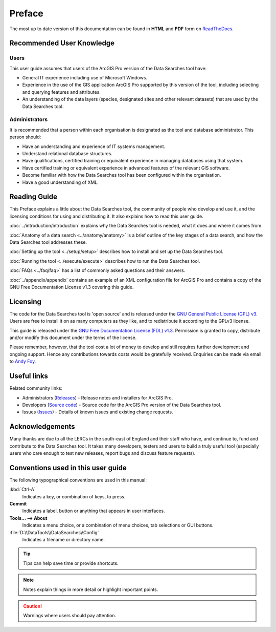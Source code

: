*******
Preface
*******

The most up to date version of this documentation can be found in **HTML** and **PDF** form on `ReadTheDocs <https://readthedocs.org/projects/datasearches-arcpro-userguide/>`_.

.. index::
	single: Recommended user knowledge

Recommended User Knowledge
==========================

Users
-----

This user guide assumes that users of the ArcGIS Pro version of the Data Searches tool have:

* General IT experience including use of Microsoft Windows.
* Experience in the use of the GIS application ArcGIS Pro supported by this version of the tool, including selecting and querying features and attributes.
* An understanding of the data layers (species, designated sites and other relevant datasets) that are used by the Data Searches tool.


Administrators
--------------
It is recommended that a person within each organisation is designated as the tool and database administrator. This person should:

* Have an understanding and experience of IT systems management.
* Understand relational database structures.
* Have qualifications, certified training or equivalent experience in managing databases using that system.
* Have certified training or equivalent experience in advanced features of the relevant GIS software.
* Become familiar with how the Data Searches tool has been configured within the organisation.
* Have a good understanding of XML.

.. raw:: latex

   \newpage

.. index::
	single: Reading guide

Reading Guide
=============

This Preface explains a little about the Data Searches tool, the community of people who develop and use it, and the licensing conditions for using and distributing it. It also explains how to read this user guide.

:doc:`../introduction/introduction` \ explains why the Data Searches tool is needed, what it does and where it comes from.

:doc:`Anatomy of a data search <../anatomy/anatomy>` \ is a brief outline of the key stages of a data search, and how the Data Searches tool addresses these.

:doc:`Setting up the tool <../setup/setup>` \ describes how to install and set up the Data Searches tool.

:doc:`Running the tool <../execute/execute>` \ describes how to run the Data Searches tool.

:doc:`FAQs <../faq/faq>` \ has a list of commonly asked questions and their answers.

:doc:`../appendix/appendix` \ contains an example of an XML configuration file for ArcGIS Pro and contains a copy of the GNU Free Documentation License v1.3 covering this guide.


.. index::
	single: Licensing

Licensing
=========

The code for the Data Searches tool is 'open source' and is released under the `GNU General Public License (GPL) v3 <http://www.gnu.org/licenses/gpl.html>`_. Users are free to install it on as many computers as they like, and to redistribute it according to the GPLv3 license.

This guide is released under the `GNU Free Documentation License (FDL) v1.3 <http://www.gnu.org/licenses/fdl.html>`_. Permission is granted to copy, distribute and/or modify this document under the terms of the license.

Please remember, however, that the tool cost a lot of money to develop and still requires further development and ongoing support. Hence any contributions towards costs would be gratefully received. Enquiries can be made via email to `Andy Foy <mailto:andy@andyfoyconsulting.co.uk>`_.


.. index::
	single: Useful links

Useful links
============

Related community links:

* Administrators (`Releases <https://github.com/LERCAutomation/DataSearches-ArcPro/releases/>`_) - Release notes and installers for ArcGIS Pro.
* Developers (`Source code <https://github.com/LERCAutomation/DataSearches-ArcPro>`_) - Source code for the ArcGIS Pro version of the Data Searches tool.
* Issues (`Issues <https://github.com/LERCAutomation/DataSearches-ArcPro/issues>`_) - Details of known issues and existing change requests.


.. index::
	single: Acknowledgements

Acknowledgements
================

Many thanks are due to all the LERCs in the south-east of England and their staff who have, and continue to, fund and contribute to the Data Searches tool.  It takes many developers, testers and users to build a truly useful tool (especially users who care enough to test new releases, report bugs and discuss feature requests).


.. index::
	single: Conventions used in this user guide

Conventions used in this user guide
===================================

The following typographical conventions are used in this manual:

:kbd:`Ctrl-A`
	Indicates a key, or combination of keys, to press.

**Commit**
	Indicates a label, button or anything that appears in user interfaces.

**Tools... --> About**
	Indicates a menu choice, or a combination of menu choices, tab selections or GUI buttons.

:file:`D:\\DataTools\\DataSearches\\Config`
	Indicates a filename or directory name.

.. tip::
	Tips can help save time or provide shortcuts.

.. seealso::
	References and/or links to other sections of this guide.
.. note::
	Notes explain things in more detail or highlight important points.

.. caution::
	Warnings where users should pay attention.

